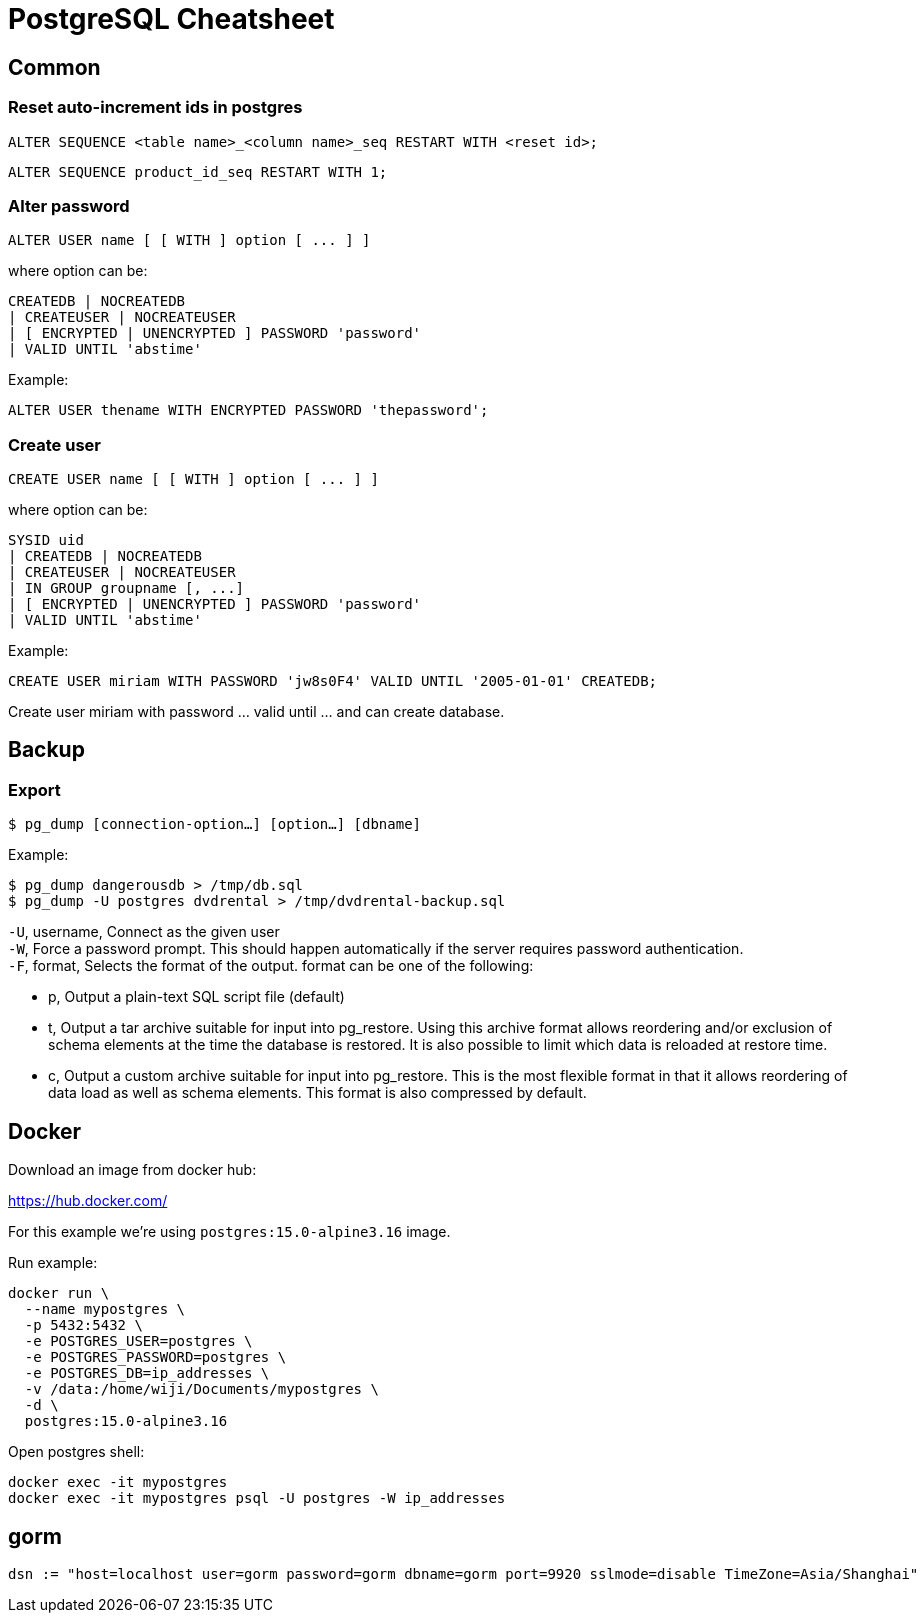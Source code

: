 = PostgreSQL Cheatsheet

== Common

=== Reset auto-increment ids in postgres

 ALTER SEQUENCE <table name>_<column name>_seq RESTART WITH <reset id>;

 ALTER SEQUENCE product_id_seq RESTART WITH 1;

=== Alter password

 ALTER USER name [ [ WITH ] option [ ... ] ]
 
where option can be:
 
 CREATEDB | NOCREATEDB
 | CREATEUSER | NOCREATEUSER 
 | [ ENCRYPTED | UNENCRYPTED ] PASSWORD 'password' 
 | VALID UNTIL 'abstime'

Example:

 ALTER USER thename WITH ENCRYPTED PASSWORD 'thepassword';

=== Create user

 CREATE USER name [ [ WITH ] option [ ... ] ]

where option can be:
    
 SYSID uid 
 | CREATEDB | NOCREATEDB
 | CREATEUSER | NOCREATEUSER
 | IN GROUP groupname [, ...]
 | [ ENCRYPTED | UNENCRYPTED ] PASSWORD 'password'
 | VALID UNTIL 'abstime'

Example:

 CREATE USER miriam WITH PASSWORD 'jw8s0F4' VALID UNTIL '2005-01-01' CREATEDB;

Create user miriam with password ... valid until ... and can create database.

== Backup

=== Export

 $ pg_dump [connection-option…] [option…] [dbname]

Example:

 $ pg_dump dangerousdb > /tmp/db.sql
 $ pg_dump -U postgres dvdrental > /tmp/dvdrental-backup.sql

`-U`, username, Connect as the given user +
`-W`, Force a password prompt. This should happen automatically if the server requires password authentication. +
`-F`, format, Selects the format of the output. format can be one of the following:

* p, Output a plain-text SQL script file (default)
* t, Output a tar archive suitable for input into pg_restore. Using this archive format allows reordering and/or exclusion of schema elements at the time the database is restored. It is also possible to limit which data is reloaded at restore time.
* c, Output a custom archive suitable for input into pg_restore. This is the most flexible format in that it allows reordering of data load as well as schema elements. This format is also compressed by default.

== Docker

Download an image from docker hub:

https://hub.docker.com/

For this example we're using `postgres:15.0-alpine3.16` image.

Run example:

 docker run \
   --name mypostgres \
   -p 5432:5432 \
   -e POSTGRES_USER=postgres \
   -e POSTGRES_PASSWORD=postgres \
   -e POSTGRES_DB=ip_addresses \
   -v /data:/home/wiji/Documents/mypostgres \
   -d \
   postgres:15.0-alpine3.16

Open postgres shell:

 docker exec -it mypostgres 
 docker exec -it mypostgres psql -U postgres -W ip_addresses

== gorm

 dsn := "host=localhost user=gorm password=gorm dbname=gorm port=9920 sslmode=disable TimeZone=Asia/Shanghai"
